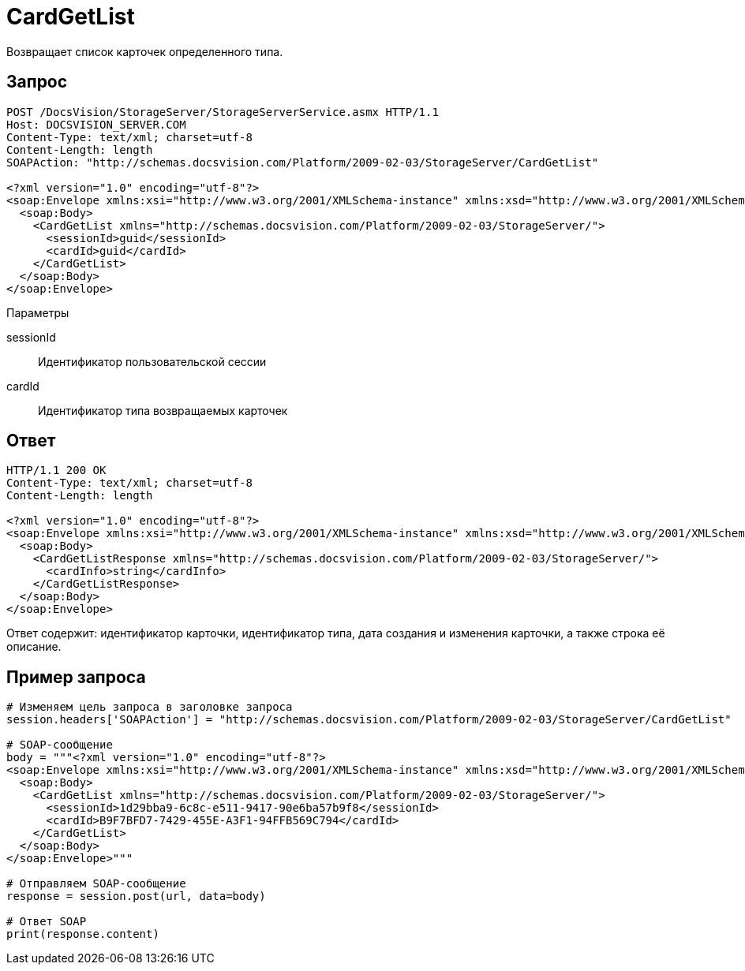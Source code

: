 = CardGetList

Возвращает список карточек определенного типа.

== Запрос

[source,charp]
----
POST /DocsVision/StorageServer/StorageServerService.asmx HTTP/1.1
Host: DOCSVISION_SERVER.COM
Content-Type: text/xml; charset=utf-8
Content-Length: length
SOAPAction: "http://schemas.docsvision.com/Platform/2009-02-03/StorageServer/CardGetList"

<?xml version="1.0" encoding="utf-8"?>
<soap:Envelope xmlns:xsi="http://www.w3.org/2001/XMLSchema-instance" xmlns:xsd="http://www.w3.org/2001/XMLSchema" xmlns:soap="http://schemas.xmlsoap.org/soap/envelope/">
  <soap:Body>
    <CardGetList xmlns="http://schemas.docsvision.com/Platform/2009-02-03/StorageServer/">
      <sessionId>guid</sessionId>
      <cardId>guid</cardId>
    </CardGetList>
  </soap:Body>
</soap:Envelope>
----

Параметры

sessionId::
Идентификатор пользовательской сессии
cardId::
Идентификатор типа возвращаемых карточек

== Ответ

[source,charp]
----
HTTP/1.1 200 OK
Content-Type: text/xml; charset=utf-8
Content-Length: length

<?xml version="1.0" encoding="utf-8"?>
<soap:Envelope xmlns:xsi="http://www.w3.org/2001/XMLSchema-instance" xmlns:xsd="http://www.w3.org/2001/XMLSchema" xmlns:soap="http://schemas.xmlsoap.org/soap/envelope/">
  <soap:Body>
    <CardGetListResponse xmlns="http://schemas.docsvision.com/Platform/2009-02-03/StorageServer/">
      <cardInfo>string</cardInfo>
    </CardGetListResponse>
  </soap:Body>
</soap:Envelope>
----

Ответ содержит: идентификатор карточки, идентификатор типа, дата создания и изменения карточки, а также строка её описание.

== Пример запроса

[source,charp]
----
# Изменяем цель запроса в заголовке запроса
session.headers['SOAPAction'] = "http://schemas.docsvision.com/Platform/2009-02-03/StorageServer/CardGetList"

# SOAP-сообщение
body = """<?xml version="1.0" encoding="utf-8"?>
<soap:Envelope xmlns:xsi="http://www.w3.org/2001/XMLSchema-instance" xmlns:xsd="http://www.w3.org/2001/XMLSchema" xmlns:soap="http://schemas.xmlsoap.org/soap/envelope/">
  <soap:Body>
    <CardGetList xmlns="http://schemas.docsvision.com/Platform/2009-02-03/StorageServer/">
      <sessionId>1d29bba9-6c8c-e511-9417-90e6ba57b9f8</sessionId>
      <cardId>B9F7BFD7-7429-455E-A3F1-94FFB569C794</cardId>
    </CardGetList>
  </soap:Body>
</soap:Envelope>"""

# Отправляем SOAP-сообщение
response = session.post(url, data=body)

# Ответ SOAP
print(response.content)
----

